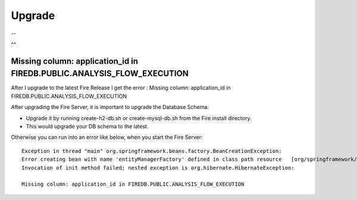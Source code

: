 Upgrade
=======

--

^^

Missing column: application_id in FIREDB.PUBLIC.ANALYSIS_FLOW_EXECUTION
"""""""""""""""""""""""""""""""""""""""""""""""""""""""""""""""""""""""

After I upgrade to the latest Fire Release I get the error : Missing column: application_id in FIREDB.PUBLIC.ANALYSIS_FLOW_EXECUTION

After upgrading the Fire Server, it is important to upgrade the Database Schema.

* Upgrade it by running create-h2-db.sh or create-mysql-db.sh from the Fire install directory.
* This would upgrade your DB schema to the latest.

Otherwise you can run into an error like below, when you start the Fire Server::

  Exception in thread "main" org.springframework.beans.factory.BeanCreationException:
  Error creating bean with name 'entityManagerFactory' defined in class path resource   [org/springframework/boot/autoconfigure/orm/jpa/HibernateJpaAutoConfiguration.class]:
  Invocation of init method failed; nested exception is org.hibernate.HibernateException:

  Missing column: application_id in FIREDB.PUBLIC.ANALYSIS_FLOW_EXECUTION
